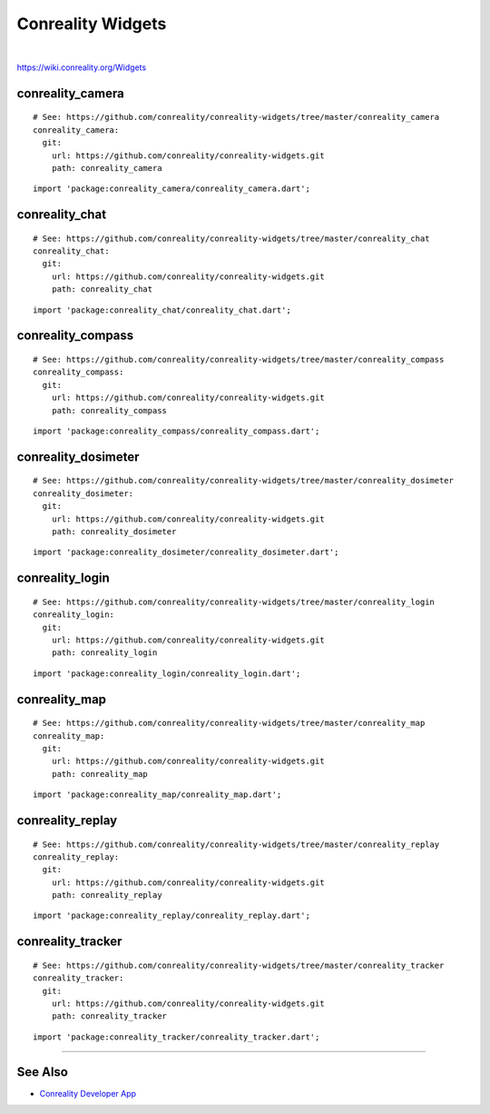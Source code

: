******************
Conreality Widgets
******************

.. image:: https://img.shields.io/badge/license-Public%20Domain-blue.svg
   :alt: Project license
   :target: https://unlicense.org

.. image:: https://img.shields.io/travis/conreality/conreality-widgets/master.svg
   :alt: Travis CI build status
   :target: https://travis-ci.org/conreality/conreality-widgets

|

https://wiki.conreality.org/Widgets

conreality_camera
=================

::

   # See: https://github.com/conreality/conreality-widgets/tree/master/conreality_camera
   conreality_camera:
     git:
       url: https://github.com/conreality/conreality-widgets.git
       path: conreality_camera

::

   import 'package:conreality_camera/conreality_camera.dart';

conreality_chat
===============

::

   # See: https://github.com/conreality/conreality-widgets/tree/master/conreality_chat
   conreality_chat:
     git:
       url: https://github.com/conreality/conreality-widgets.git
       path: conreality_chat

::

   import 'package:conreality_chat/conreality_chat.dart';

conreality_compass
==================

::

   # See: https://github.com/conreality/conreality-widgets/tree/master/conreality_compass
   conreality_compass:
     git:
       url: https://github.com/conreality/conreality-widgets.git
       path: conreality_compass

::

   import 'package:conreality_compass/conreality_compass.dart';

conreality_dosimeter
====================

::

   # See: https://github.com/conreality/conreality-widgets/tree/master/conreality_dosimeter
   conreality_dosimeter:
     git:
       url: https://github.com/conreality/conreality-widgets.git
       path: conreality_dosimeter

::

   import 'package:conreality_dosimeter/conreality_dosimeter.dart';

conreality_login
================

::

   # See: https://github.com/conreality/conreality-widgets/tree/master/conreality_login
   conreality_login:
     git:
       url: https://github.com/conreality/conreality-widgets.git
       path: conreality_login

::

   import 'package:conreality_login/conreality_login.dart';

conreality_map
==============

::

   # See: https://github.com/conreality/conreality-widgets/tree/master/conreality_map
   conreality_map:
     git:
       url: https://github.com/conreality/conreality-widgets.git
       path: conreality_map

::

   import 'package:conreality_map/conreality_map.dart';

conreality_replay
=================

::

   # See: https://github.com/conreality/conreality-widgets/tree/master/conreality_replay
   conreality_replay:
     git:
       url: https://github.com/conreality/conreality-widgets.git
       path: conreality_replay

::

   import 'package:conreality_replay/conreality_replay.dart';

conreality_tracker
==================

::

   # See: https://github.com/conreality/conreality-widgets/tree/master/conreality_tracker
   conreality_tracker:
     git:
       url: https://github.com/conreality/conreality-widgets.git
       path: conreality_tracker

::

   import 'package:conreality_tracker/conreality_tracker.dart';

----

See Also
========

- `Conreality Developer App
  <https://github.com/conreality/conreality-developer>`__
